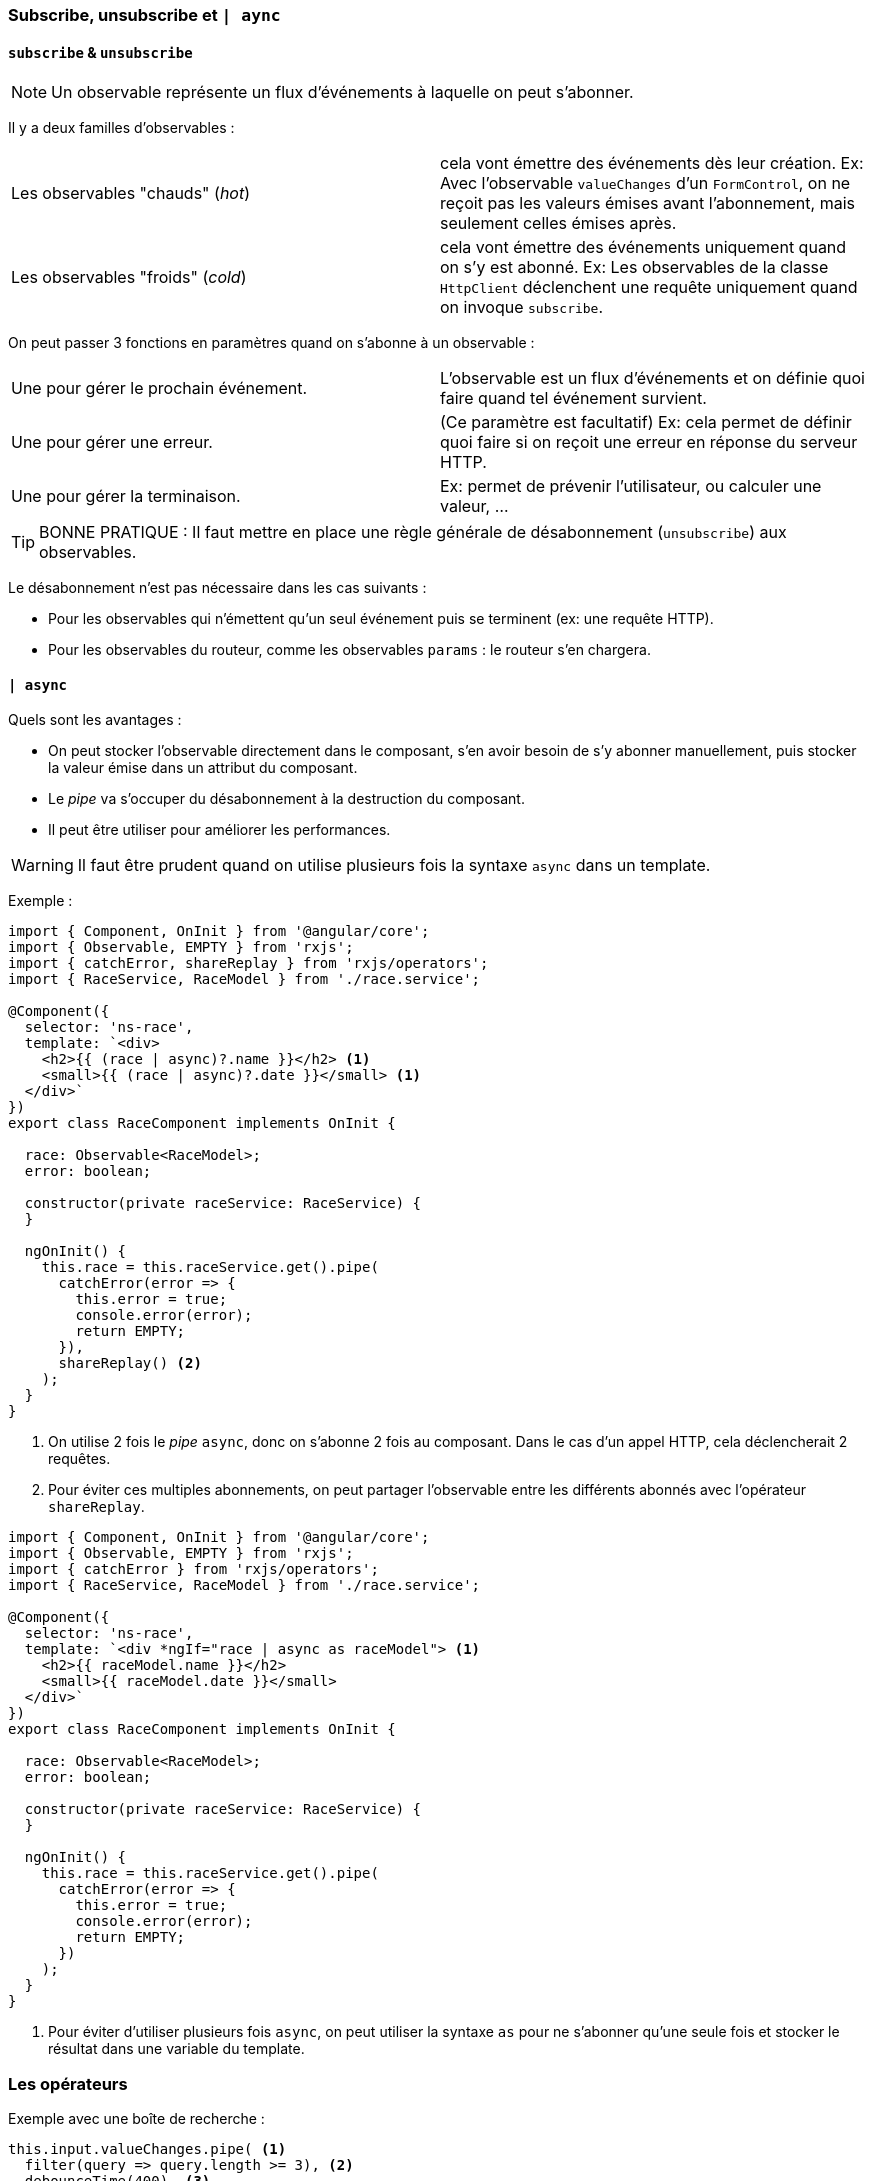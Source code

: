 === Subscribe, unsubscribe et `| aync`

==== `subscribe` & `unsubscribe`

NOTE: Un observable représente un flux d'événements à laquelle on peut s'abonner.

Il y a deux familles d'observables :

|===
| Les observables "chauds" (_hot_)    | cela vont émettre des événements dès leur création. Ex: Avec l'observable `valueChanges` d'un `FormControl`, on ne reçoit pas les valeurs émises avant l'abonnement, mais seulement celles émises après.
| Les observables "froids" (_cold_)   | cela vont émettre des événements uniquement quand on s'y est abonné. Ex: Les observables de la classe `HttpClient` déclenchent une requête uniquement quand on invoque `subscribe`.
|===


On peut passer 3 fonctions en paramètres quand on s'abonne à un observable :

|===
| Une pour gérer le prochain événement. | L'observable est un flux d'événements et on définie quoi faire quand tel événement survient.
| Une pour gérer une erreur.            | (Ce paramètre est facultatif) Ex: cela permet de définir quoi faire si on reçoit une erreur en réponse du serveur HTTP.
| Une pour gérer la terminaison.        | Ex: permet de prévenir l'utilisateur, ou calculer une valeur, ...
|===

TIP: BONNE PRATIQUE : Il faut mettre en place une règle générale de désabonnement (`unsubscribe`) aux observables.

Le désabonnement n'est pas nécessaire dans les cas suivants :

- Pour les observables qui n'émettent qu'un seul événement puis se terminent (ex: une requête HTTP).
- Pour les observables du routeur, comme les observables `params` : le routeur s'en chargera.

==== `| async`

Quels sont les avantages :

- On peut stocker l'observable directement dans le composant, s'en avoir besoin de s'y abonner manuellement, puis stocker la valeur émise dans un attribut du composant.
- Le _pipe_ va s'occuper du désabonnement à la destruction du composant.
- Il peut être utiliser pour améliorer les performances.

WARNING: Il faut être prudent quand on utilise plusieurs fois la syntaxe `async` dans un template.

Exemple :

[source,javascript]
----
import { Component, OnInit } from '@angular/core';
import { Observable, EMPTY } from 'rxjs';
import { catchError, shareReplay } from 'rxjs/operators';
import { RaceService, RaceModel } from './race.service';

@Component({
  selector: 'ns-race',
  template: `<div>
    <h2>{{ (race | async)?.name }}</h2> <1>
    <small>{{ (race | async)?.date }}</small> <1>
  </div>`
})
export class RaceComponent implements OnInit {

  race: Observable<RaceModel>;
  error: boolean;

  constructor(private raceService: RaceService) {
  }

  ngOnInit() {
    this.race = this.raceService.get().pipe(
      catchError(error => {
        this.error = true;
        console.error(error);
        return EMPTY;
      }),
      shareReplay() <2>
    );
  }
}
----
<1> On utilise 2 fois le _pipe_ `async`, donc on s'abonne 2 fois au composant. Dans le cas d'un appel HTTP, cela déclencherait 2 requêtes.
<2> Pour éviter ces multiples abonnements, on peut partager l'observable entre les différents abonnés avec l'opérateur `shareReplay`.

[source,javascript]
----
import { Component, OnInit } from '@angular/core';
import { Observable, EMPTY } from 'rxjs';
import { catchError } from 'rxjs/operators';
import { RaceService, RaceModel } from './race.service';

@Component({
  selector: 'ns-race',
  template: `<div *ngIf="race | async as raceModel"> <1>
    <h2>{{ raceModel.name }}</h2>
    <small>{{ raceModel.date }}</small>
  </div>`
})
export class RaceComponent implements OnInit {

  race: Observable<RaceModel>;
  error: boolean;

  constructor(private raceService: RaceService) {
  }

  ngOnInit() {
    this.race = this.raceService.get().pipe(
      catchError(error => {
        this.error = true;
        console.error(error);
        return EMPTY;
      })
    );
  }
}
----
<1> Pour éviter d'utiliser plusieurs fois `async`, on peut utiliser la syntaxe `as` pour ne s'abonner qu'une seule fois et stocker le résultat dans une variable du template.

=== Les opérateurs

Exemple avec une boîte de recherche :

[source,javascript]
----
this.input.valueChanges.pipe( <1>
  filter(query => query.length >= 3), <2>
  debounceTime(400), <3>
  distinctUntilChanged(), <4>
  switchMap(value => this.ponyService.search(value).pipe( <5> <6>
    catchError(error => of([]))) <7>
  )
).subscribe(results => this.ponies = results);
----
<1> On s'abonne à l'observable `valueChanges` exposé par le `FormControl`.
<2> On utilise l'opérateur `filter` pour ignorer les recherches de moins de 3 caratères.
<3> Avec `debounceTime`, la recherche se déclenche seulement quand l'utilisateur a arrêté de taper pendant 400ms.
<4> `distinctUntilChanged` permet de déclencher la recherche que si la valeur actuelle est différente de la valeur de la dernière requête.
<5> `switchMap` (tout comme `concatMap`) permet "d'aplatir" le code. `switchMap` ne se préoccupe que de la dernière valeur émise, et ignore les valeurs précédentes.
<6> On s'abonne à la méthode `search()` du service `ponyService`.
<7> `valueChanges` ne va jamais émettre d'erreur, mais la méthode `search` oui. Par contre une erreur va définitivement stopper le flux. Pour éviter cela, on récupère l'erreur avec l'opérateur `catchError`.

=== Créer un observable

Exemple 1 :

[source,javascript]
----
const numbers = Observable.create(observer => { <1>
  observer.next(1);
  observer.next(2);
  observer.complete();
});

numbers.subscribe( <2>
  number => console.log(number),
  error => console.log(error),
  () => console.log('Complete!')
);
// 1
// 2
// Complete!
----
<1> On crée un observable qui émettra 1, puis 2, puis se termine.
<2> On s'abonne à l'observable `numbers`

Exemple 2 - Emission de 'hello' toutes les deux secondes :

[source,javascript]
----
import { Observable } from 'rxjs';

export class HelloService {
  get(): Observable<string> {
    return Observable.create(observer => {
      const interval = setInterval(() => observer.next('hello'), 2000); <1>
      return () => clearInterval(interval); <2>
    });
  }
}
----
<1> Ce premier paramètre créera `interval` à l'abonnement de l'observable de `HelloService.get()`.
<2> Ce deuxième paramètre stoppera le `setInterval` au désabonnement de l'observable.

==== `of` vs `from`

[source,javascript]
----
Observable.of([1, 2, 3, 4, 5]); <1>
Observable.from([1, 2, 3, 4, 5]); <2>
----
<1> `of` va émettre un seul événement qui contiendra le tableau complet.
<2> `from` va émettre un événement par item du tableau.